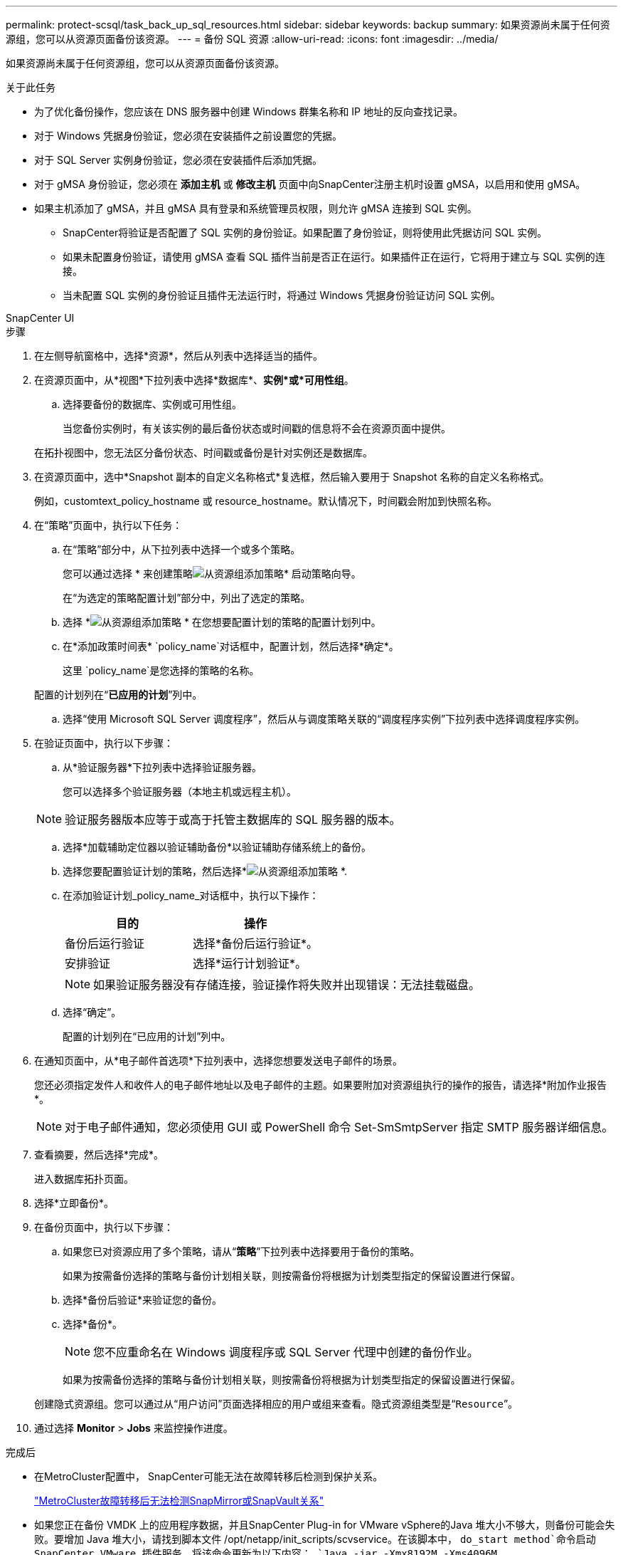 ---
permalink: protect-scsql/task_back_up_sql_resources.html 
sidebar: sidebar 
keywords: backup 
summary: 如果资源尚未属于任何资源组，您可以从资源页面备份该资源。 
---
= 备份 SQL 资源
:allow-uri-read: 
:icons: font
:imagesdir: ../media/


[role="lead"]
如果资源尚未属于任何资源组，您可以从资源页面备份该资源。

.关于此任务
* 为了优化备份操作，您应该在 DNS 服务器中创建 Windows 群集名称和 IP 地址的反向查找记录。
* 对于 Windows 凭据身份验证，您必须在安装插件之前设置您的凭据。
* 对于 SQL Server 实例身份验证，您必须在安装插件后添加凭据。
* 对于 gMSA 身份验证，您必须在 *添加主机* 或 *修改主机* 页面中向SnapCenter注册主机时设置 gMSA，以启用和使用 gMSA。
* 如果主机添加了 gMSA，并且 gMSA 具有登录和系统管理员权限，则允许 gMSA 连接到 SQL 实例。
+
** SnapCenter将验证是否配置了 SQL 实例的身份验证。如果配置了身份验证，则将使用此凭据访问 SQL 实例。
** 如果未配置身份验证，请使用 gMSA 查看 SQL 插件当前是否正在运行。如果插件正在运行，它将用于建立与 SQL 实例的连接。
** 当未配置 SQL 实例的身份验证且插件无法运行时，将通过 Windows 凭据身份验证访问 SQL 实例。




[role="tabbed-block"]
====
.SnapCenter UI
--
.步骤
. 在左侧导航窗格中，选择*资源*，然后从列表中选择适当的插件。
. 在资源页面中，从*视图*下拉列表中选择*数据库*、*实例*或*可用性组*。
+
.. 选择要备份的数据库、实例或可用性组。
+
当您备份实例时，有关该实例的最后备份状态或时间戳的信息将不会在资源页面中提供。

+
在拓扑视图中，您无法区分备份状态、时间戳或备份是针对实例还是数据库。



. 在资源页面中，选中*Snapshot 副本的自定义名称格式*复选框，然后输入要用于 Snapshot 名称的自定义名称格式。
+
例如，customtext_policy_hostname 或 resource_hostname。默认情况下，时间戳会附加到快照名称。

. 在“策略”页面中，执行以下任务：
+
.. 在“策略”部分中，从下拉列表中选择一个或多个策略。
+
您可以通过选择 * 来创建策略image:../media/add_policy_from_resourcegroup.gif["从资源组添加策略"]* 启动策略向导。

+
在“为选定的策略配置计划”部分中，列出了选定的策略。

.. 选择 *image:../media/add_policy_from_resourcegroup.gif["从资源组添加策略"] * 在您想要配置计划的策略的配置计划列中。
.. 在*添加政策时间表* `policy_name`对话框中，配置计划，然后选择*确定*。
+
这里 `policy_name`是您选择的策略的名称。

+
配置的计划列在“*已应用的计划*”列中。

.. 选择“使用 Microsoft SQL Server 调度程序”，然后从与调度策略关联的“调度程序实例”下拉列表中选择调度程序实例。


. 在验证页面中，执行以下步骤：
+
.. 从*验证服务器*下拉列表中选择验证服务器。
+
您可以选择多个验证服务器（本地主机或远程主机）。

+

NOTE: 验证服务器版本应等于或高于托管主数据库的 SQL 服务器的版本。

.. 选择*加载辅助定位器以验证辅助备份*以验证辅助存储系统上的备份。
.. 选择您要配置验证计划的策略，然后选择*image:../media/add_policy_from_resourcegroup.gif["从资源组添加策略"] *.
.. 在添加验证计划_policy_name_对话框中，执行以下操作：
+
|===
| 目的 | 操作 


 a| 
备份后运行验证
 a| 
选择*备份后运行验证*。



 a| 
安排验证
 a| 
选择*运行计划验证*。

|===
+

NOTE: 如果验证服务器没有存储连接，验证操作将失败并出现错误：无法挂载磁盘。

.. 选择“确定”。
+
配置的计划列在“已应用的计划”列中。



. 在通知页面中，从*电子邮件首选项*下拉列表中，选择您想要发送电子邮件的场景。
+
您还必须指定发件人和收件人的电子邮件地址以及电子邮件的主题。如果要附加对资源组执行的操作的报告，请选择*附加作业报告*。

+

NOTE: 对于电子邮件通知，您必须使用 GUI 或 PowerShell 命令 Set-SmSmtpServer 指定 SMTP 服务器详细信息。

. 查看摘要，然后选择*完成*。
+
进入数据库拓扑页面。

. 选择*立即备份*。
. 在备份页面中，执行以下步骤：
+
.. 如果您已对资源应用了多个策略，请从“*策略*”下拉列表中选择要用于备份的策略。
+
如果为按需备份选择的策略与备份计划相关联，则按需备份将根据为计划类型指定的保留设置进行保留。

.. 选择*备份后验证*来验证您的备份。
.. 选择*备份*。
+

NOTE: 您不应重命名在 Windows 调度程序或 SQL Server 代理中创建的备份作业。

+
如果为按需备份选择的策略与备份计划相关联，则按需备份将根据为计划类型指定的保留设置进行保留。

+
创建隐式资源组。您可以通过从“用户访问”页面选择相应的用户或组来查看。隐式资源组类型是“`Resource`”。



. 通过选择 *Monitor* > *Jobs* 来监控操作进度。


.完成后
* 在MetroCluster配置中， SnapCenter可能无法在故障转移后检测到保护关系。
+
https://kb.netapp.com/Advice_and_Troubleshooting/Data_Protection_and_Security/SnapCenter/Unable_to_detect_SnapMirror_or_SnapVault_relationship_after_MetroCluster_failover["MetroCluster故障转移后无法检测SnapMirror或SnapVault关系"]

* 如果您正在备份 VMDK 上的应用程序数据，并且SnapCenter Plug-in for VMware vSphere的Java 堆大小不够大，则备份可能会失败。要增加 Java 堆大小，请找到脚本文件 /opt/netapp/init_scripts/scvservice。在该脚本中， `do_start method`命令启动SnapCenter VMware 插件服务。将该命令更新为以下内容： `Java -jar -Xmx8192M -Xms4096M` 。


.相关信息
link:task_create_backup_policies_for_sql_server_databases.html["为 SQL Server 数据库创建备份策略"]

https://kb.netapp.com/Advice_and_Troubleshooting/Data_Protection_and_Security/SnapCenter/Clone_operation_might_fail_or_take_longer_time_to_complete_with_default_TCP_TIMEOUT_value["由于 TCP_TIMEOUT 延迟，备份操作因 MySQL 连接错误而失败"]

https://kb.netapp.com/Advice_and_Troubleshooting/Data_Protection_and_Security/SnapCenter/Backup_fails_with_Windows_scheduler_error["备份因 Windows 调度程序错误而失败"]

https://kb.netapp.com/Advice_and_Troubleshooting/Data_Protection_and_Security/SnapCenter/Quiesce_or_grouping_resources_operations_fail["静默或分组资源操作失败"]

--
.PowerShell cmdlet
--
.步骤
. 使用 Open-SmConnection cmdlet 为指定用户启动与SnapCenter服务器的连接会话。
+
[listing]
----
Open-smconnection  -SMSbaseurl  https://snapctr.demo.netapp.com:8146
----
+
显示用户名和密码提示。

. 使用 Add-SmPolicy cmdlet 创建备份策略。
+
此示例创建一个 SQL 备份类型为 FullBackup 的新备份策略：

+
[listing]
----
PS C:\> Add-SmPolicy -PolicyName TESTPolicy
-PluginPolicyType SCSQL -PolicyType Backup
-SqlBackupType FullBackup -Verbose
----
+
此示例创建一个新的备份策略，其 Windows 文件系统备份类型为 CrashConsistent：

+
[listing]
----
PS C:\> Add-SmPolicy -PolicyName FileSystemBackupPolicy
-PluginPolicyType SCW -PolicyType Backup
-ScwBackupType CrashConsistent -Verbose
----
. 使用 Get-SmResources cmdlet 发现主机资源。
+
此示例发现指定主机上的 Microsoft SQL 插件的资源：

+
[listing]
----
C:\PS>PS C:\> Get-SmResources -HostName vise-f6.sddev.mycompany.com
-PluginCode SCSQL
----
+
此示例发现指定主机上的 Windows 文件系统的资源：

+
[listing]
----
C:\PS>PS C:\> Get-SmResources -HostName vise2-f6.sddev.mycompany.com
-PluginCode SCW
----
. 使用 Add-SmResourceGroup cmdlet 向SnapCenter添加新的资源组。
+
此示例使用指定的策略和资源创建一个新的 SQL 数据库备份资源组：

+
[listing]
----
PS C:\> Add-SmResourceGroup -ResourceGroupName AccountingResource
-Resources @{"Host"="visef6.org.com";
"Type"="SQL Database";"Names"="vise-f6\PayrollDatabase"}
-Policies "BackupPolicy"
----
+
此示例使用指定的策略和资源创建一个新的 Windows 文件系统备份资源组：

+
[listing]
----
PS C:\> Add-SmResourceGroup -ResourceGroupName EngineeringResource
-PluginCode SCW -Resources @{"Host"="WIN-VOK20IKID5I";
"Type"="Windows Filesystem";"Names"="E:\"}
-Policies "EngineeringBackupPolicy"
----
. 使用 New-SmBackup cmdlet 启动新的备份作业。
+
[listing]
----
PS C:> New-SmBackup -ResourceGroupName PayrollDataset -Policy FinancePolicy
----
. 使用 Get-SmBackupReport cmdlet 查看备份作业的状态。
+
此示例显示在指定日期运行的所有作业的作业摘要报告：

+
[listing]
----
PS C:\> Get-SmJobSummaryReport -Date '1/27/2016'
----


可以通过运行_Get-Help command_name_来获取有关可与 cmdlet 一起使用的参数及其描述的信息。或者，您也可以参考 https://docs.netapp.com/us-en/snapcenter-cmdlets/index.html["SnapCenter软件 Cmdlet 参考指南"^]。

--
====
